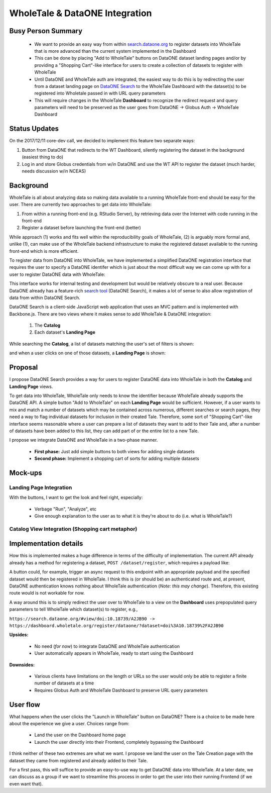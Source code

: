 WholeTale & DataONE Integration
===============================

Busy Person Summary
-------------------

 - We want to provide an easy way from within `search.dataone.org <https://search.dataone.org>`_ to register datasets into WholeTale that is more advanced than the current system implemented in the Dashboard
 - This can be done by placing "Add to WholeTale" buttons on DataONE dataset landing pages and/or by providing a "Shopping Cart"-like interface for users to create a collection of datasets to register with WholeTale
 - Until DataONE and WholeTale auth are integrated, the easiest way to do this is by redirecting the user from a dataset landing page on `DataONE Search <https://search.dataone.org>`_ to the WholeTale Dashboard with the dataset(s) to be registered into Wholetale passed in with URL query parameters
 - This will require changes in the WholeTale **Dashboard** to recognize the redirect request and query parameters will need to be preserved as the user goes from DataONE -> Globus Auth -> WholeTale Dashboard

Status Updates
--------------

On the 2017/12/11 core-dev call, we decided to implement this feature two separate ways:

1. Button from DataONE that redirects to the WT Dashboard, silently registering the dataset in the background (easiest thing to do)
2. Log in and store Globus credentials from w/in DataONE and use the WT API to register the dataset (much harder, needs discussion w/in NCEAS)

Background
----------

WholeTale is all about analyzing data so making data available to a running WholeTale front-end should be easy for the user.
There are currently two approaches to get data into WholeTale:

1. From within a running front-end (e.g. RStudio Server), by retrieving data over the Internet with code running in the front-end
2. Register a dataset before launching the front-end (better)

While approach (1) works and fits well within the reproducibility goals of WholeTale, (2) is arguably more formal and, unlike (1), can make use of the WholeTale backend infrastructure to make the registered dataset available to the running front-end which is more efficient.

To register data from DataONE into WholeTale, we have implemented a simplified DataONE registration interface that requires the user to specify a DataONE identifer which is just about the most difficult way we can come up with for a user to register DataONE data with WholeTale:

.. image:: images/wt-add-data.png
    :alt: WholeTale's Add Data feature

This interface works for internal testing and development but would be relatively obscure to a real user.
Because DataONE already has a feature-rich `search tool <https://search.dataone.org>`_ (DataONE Search), it makes a lot of sense to also allow registration of data from within DataONE Search.

DataONE Search is a client-side JavaScript web application that uses an MVC pattern and is implemented with Backbone.js.
There are two views where it makes sense to add WholeTale & DataONE integration:

 1. The **Catalog**
 2. Each dataset's **Landing Page**

While searching the **Catalog**, a list of datasets matching the user's set of filters is shown:

.. image:: images/dataone_search.png
    :alt: DataONE Search

and when a user clicks on one of those datasets, a **Landing Page** is shown:

.. image:: images/dataone_landing_page.png
    :alt: DataONE Landing Page

Proposal
--------

I propose DataONE Search provides a way for users to register DataONE data into WholeTale in both the **Catalog** and **Landing Page** views.

To get data into WholeTale, WholeTale only needs to know the identifier because WholeTale already supports the DataONE API.
A simple button "Add to WholeTale" on each **Landing Page** would be sufficient.
However, if a user wants to mix and match a number of datasets which may be contained across numerous, different searches or search pages, they need a way to flag individual datasets for inclusion in their created Tale.
Therefore, some sort of "Shopping Cart"-like interface seems reasonable where a user can prepare a list of datasets they want to add to their Tale and, after a number of datasets have been added to this list, they can add part of or the entire list to a new Tale.

I propose we integrate DataONE and WholeTale in a two-phase manner.

  - **First phase:** Just add simple buttons to both views for adding single datasets
  - **Second phase:** Implement a shopping cart of sorts for adding multiple datasets

Mock-ups
--------

Landing Page Integration
^^^^^^^^^^^^^^^^^^^^^^^^

With the buttons, I want to get the look and feel right, especially:

 - Verbage "Run", "Analyze", etc
 - Give enough explanation to the user as to what it is they're about to do (i.e. what is WholeTale?)

.. image:: images/dataone_landing_page_mockup.png
    :alt: shopping cart

Catalog View Integration (Shopping cart metaphor)
^^^^^^^^^^^^^^^^^^^^^^^^^^^^^^^^^^^^^^^^^^^^^^^^^

.. image:: images/shopping-cart.png
    :alt: shopping cart

Implementation details
----------------------

How this is implemented makes a huge difference in terms of the difficulty of implementation.
The current API already already has a method for registering a dataset, ``POST /dataset/register``, which requires a payload like:

.. code-block::json
  {
      "dataId": "urn:uuid:42969280-e11c-41a9-92dc-33964bf785c8",
      "doi": "10.5063/F1Z899CZ",
      "name": "Data from a dynamically downscaled projection of past and future microclimates covering North America from 1980-1999 and 2080-2099",
      "repository": "DataONE",
      "size": 178679
  }

A button could, for example, trigger an async request to this endpoint with an appropriate payload and the specified dataset would then be registered in WholeTale.
I think this is (or should be) an authenticated route and, at present, DataONE authentication knows nothing about WholeTale authentication (*Note: this may change*).
Therefore, this existing route would is not workable for now.

A way around this is to simply redirect the user over to WholeTale to a view on the **Dashboard** uses prepopulated query parameters to tell WholeTale which dataset(s) to register, e.g.,

``https://search.dataone.org/#view/doi:10.18739/A2JB90 -> https://dashboard.wholetale.org/register/dataone/?dataset=doi%3A10.18739%2FA2JB90``

**Upsides:**

  - No need (*for now*) to integrate DataONE and WholeTale authentication
  - User automatically appears in WholeTale, ready to start using the Dashboard

**Downsides:**

  - Various clients have limitations on the length or URLs so the user would only be able to register a finite number of datasets at a time
  - Requires Globus Auth and WholeTale Dashboard to preserve URL query parameters

User flow
---------

What happens when the user clicks the "Launch in WholeTale" button on DataONE?
There is a choice to be made here about the experience we give a user.
Choices range from:

  - Land the user on the Dashboard home page
  - Launch the user directly into their Frontend, completely bypassing the Dashboard

I think neither of these two extremes are what we want.
I propose we land the user on the Tale Creation page with the dataset they came from registered and already added to their Tale.

.. image:: images/user-flow_extended.png
    :alt: user flow, extended

For a first pass, this will suffice to provide an easy-to-use way to get DataONE data into WholeTale.
At a later date, we can discuss as a group if we want to streamline this process in order to get the user into their running Frontend (if we even want that).
